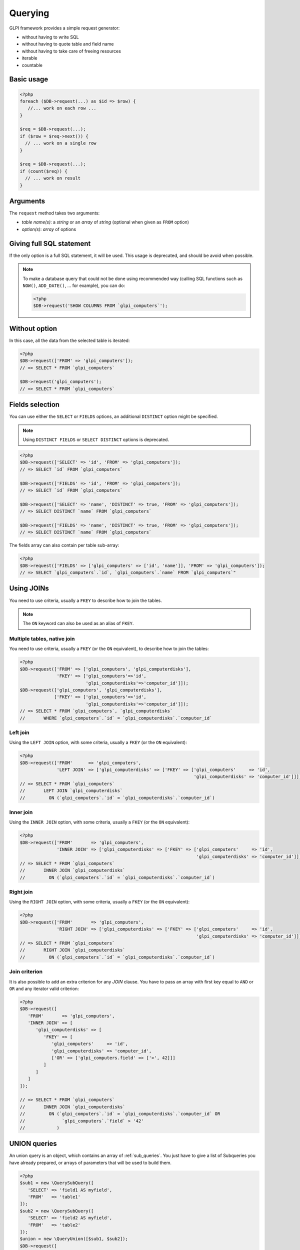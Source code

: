 Querying
--------

GLPI framework provides a simple request generator:

* without having to write SQL
* without having to quote table and field name
* without having to take care of freeing resources
* iterable
* countable

Basic usage
^^^^^^^^^^^

.. code-block:: php

   <?php
   foreach ($DB->request(...) as $id => $row) {
      //... work on each row ...
   }

   $req = $DB->request(...);
   if ($row = $req->next()) {
     // ... work on a single row
   }

   $req = $DB->request(...);
   if (count($req)) {
     // ... work on result
   }

Arguments
^^^^^^^^^

The ``request`` method takes two arguments:

* `table name(s)`: a `string` or an `array` of `string`
  (optional when given as ``FROM`` option)
* `option(s)`: `array` of options


Giving full SQL statement
^^^^^^^^^^^^^^^^^^^^^^^^^

If the only option is a full SQL statement, it will be used.
This usage is deprecated, and should be avoid when possible.

.. note::

   To make a database query that could not be done using recommended way (calling SQL functions such as ``NOW()``, ``ADD_DATE()``, ... for example), you can do:

   .. code-block:: php

      <?php
      $DB->request('SHOW COLUMNS FROM `glpi_computers`');

Without option
^^^^^^^^^^^^^^

In this case, all the data from the selected table is iterated:

.. code-block:: php

   <?php
   $DB->request(['FROM' => 'glpi_computers']);
   // => SELECT * FROM `glpi_computers`

   $DB->request('glpi_computers');
   // => SELECT * FROM `glpi_computers`

Fields selection
^^^^^^^^^^^^^^^^

You can use either the ``SELECT`` or ``FIELDS`` options, an additional ``DISTINCT`` option might be specified.

.. note::
   
   .. versionchanged:: 9.5.0
   
   Using ``DISTINCT FIELDS`` or ``SELECT DISTINCT`` options is deprecated.

.. code-block:: php

   <?php
   $DB->request(['SELECT' => 'id', 'FROM' => 'glpi_computers']);
   // => SELECT `id` FROM `glpi_computers`

   $DB->request(['FIELDS' => 'id', 'FROM' => 'glpi_computers']);
   // => SELECT `id` FROM `glpi_computers`

   $DB->request(['SELECT' => 'name', 'DISTINCT' => true, 'FROM' => 'glpi_computers']);
   // => SELECT DISTINCT `name` FROM `glpi_computers`

   $DB->request(['FIELDS' => 'name', 'DISTINCT' => true, 'FROM' => 'glpi_computers']);
   // => SELECT DISTINCT `name` FROM `glpi_computers`

The fields array can also contain per table sub-array:

.. code-block:: php

   <?php
   $DB->request(['FIELDS' => ['glpi_computers' => ['id', 'name']], 'FROM' => 'glpi_computers']);
   // => SELECT `glpi_computers`.`id`, `glpi_computers`.`name` FROM `glpi_computers`"

Using JOINs
^^^^^^^^^^^

You need to use criteria, usually a ``FKEY`` to describe how to join the tables.

.. note::

   .. versionadded:: 9.3.1

   The ``ON`` keyword can also be used as an alias of ``FKEY``.

Multiple tables, native join
++++++++++++++++++++++++++++

You need to use criteria, usually a ``FKEY`` (or the ``ON`` equivalent), to describe how to join the tables:

.. code-block:: php

   <?php
   $DB->request(['FROM' => ['glpi_computers', 'glpi_computerdisks'],
                 'FKEY' => ['glpi_computers'=>'id',
                            'glpi_computerdisks'=>'computer_id']]);
   $DB->request(['glpi_computers', 'glpi_computerdisks'],
                ['FKEY' => ['glpi_computers'=>'id',
                            'glpi_computerdisks'=>'computer_id']]);
   // => SELECT * FROM `glpi_computers`, `glpi_computerdisks`
   //       WHERE `glpi_computers`.`id` = `glpi_computerdisks`.`computer_id`

Left join
+++++++++

Using the ``LEFT JOIN`` option, with some criteria, usually a ``FKEY`` (or the ``ON`` equivalent):

.. code-block:: php

   <?php
   $DB->request(['FROM'      => 'glpi_computers',
                 'LEFT JOIN' => ['glpi_computerdisks' => ['FKEY' => ['glpi_computers'     => 'id',
                                                                     'glpi_computerdisks' => 'computer_id']]]]);
   // => SELECT * FROM `glpi_computers`
   //       LEFT JOIN `glpi_computerdisks`
   //         ON (`glpi_computers`.`id` = `glpi_computerdisks`.`computer_id`)

Inner join
++++++++++

Using the ``INNER JOIN`` option, with some criteria, usually a ``FKEY`` (or the ``ON`` equivalent):

.. code-block:: php

   <?php
   $DB->request(['FROM'       => 'glpi_computers',
                 'INNER JOIN' => ['glpi_computerdisks' => ['FKEY' => ['glpi_computers'     => 'id',
                                                                      'glpi_computerdisks' => 'computer_id']]]]);
   // => SELECT * FROM `glpi_computers`
   //       INNER JOIN `glpi_computerdisks`
   //         ON (`glpi_computers`.`id` = `glpi_computerdisks`.`computer_id`)

Right join
++++++++++

Using the ``RIGHT JOIN`` option, with some criteria, usually a ``FKEY`` (or the ``ON`` equivalent):

.. code-block:: php

   <?php
   $DB->request(['FROM'       => 'glpi_computers',
                 'RIGHT JOIN' => ['glpi_computerdisks' => ['FKEY' => ['glpi_computers'     => 'id',
                                                                      'glpi_computerdisks' => 'computer_id']]]]);
   // => SELECT * FROM `glpi_computers`
   //       RIGHT JOIN `glpi_computerdisks`
   //         ON (`glpi_computers`.`id` = `glpi_computerdisks`.`computer_id`)

Join criterion
++++++++++++++

.. versionadded:: 9.3.1

It is also possible to add an extra criterion for any `JOIN` clause. You have to pass an array with first key equal to ``AND`` or ``OR`` and any iterator valid criterion:

.. code-block:: php

   <?php
   $DB->request([
      'FROM'       => 'glpi_computers',
      'INNER JOIN' => [
         'glpi_computerdisks' => [
            'FKEY' => [
               'glpi_computers'     => 'id',
               'glpi_computerdisks' => 'computer_id',
               ['OR' => ['glpi_computers.field' => ['>', 42]]]
            ]
         ]
      ]
   ]);

   // => SELECT * FROM `glpi_computers`
   //       INNER JOIN `glpi_computerdisks`
   //         ON (`glpi_computers`.`id` = `glpi_computerdisks`.`computer_id` OR 
   //              `glpi_computers`.`field` > '42'
   //            )


UNION queries
^^^^^^^^^^^^^

.. versionadded:: 9.4.0

An union query is an object, which contains an array of :ref:`sub_queries`. You just have to give a list of Subqueries
you have already prepared, or arrays of parameters that will be used to build them.

.. code-block:: php

   <?php
   $sub1 = new \QuerySubQuery([
      'SELECT' => 'field1 AS myfield',
      'FROM'   => 'table1'
   ]);
   $sub2 = new \QuerySubQuery([
      'SELECT' => 'field2 AS myfield',
      'FROM'   => 'table2'
   ]);
   $union = new \QueryUnion([$sub1, $sub2]);
   $DB->request([
      'FROM'       => $union
   ]);

   // => SELECT * FROM (
   //       SELECT `field1` AS `myfield` FROM `table1`
   //       UNION ALL
   //       SELECT `field2` AS `myfield` FROM `table2`
   //    )

As you can see on the above example, a ``UNION ALL`` query is built. If you want your results to be deduplicated,
(standard ``UNION``):

.. code-block:: php

  <?php
   //...
   //passing true as second argument will activate deduplication.
   $union = new \QueryUnion([$sub1, $sub2], true);
   //...

.. warning::

   Keep in mind that deduplicating a UNION query may have a huge cost on database server.

   Most of the time, you can issue a ``UNION ALL`` and deduplicate the results in the code.

Counting
^^^^^^^^

Using the ``COUNT`` option:

.. code-block:: php

   <?php
   $DB->request(['FROM' => 'glpi_computers', 'COUNT' => 'cpt']);
   // => SELECT COUNT(*) AS cpt FROM `glpi_computers`


Grouping
^^^^^^^^

Using the ``GROUPBY`` option, which contains a field name or an array of field names.

.. code-block:: php

   <?php
   $DB->request(['FROM' => 'glpi_computers', 'GROUPBY' => 'name']);
   // => SELECT * FROM `glpi_computers` GROUP BY `name`

   $DB->request('glpi_computers', ['GROUPBY' => ['name', 'states_id']]);
   // => SELECT * FROM `glpi_computers` GROUP BY `name`, `states_id`

Order
^^^^^

Using the ``ORDER`` option, with value a field or an array of fields. Field name can also contains ASC or DESC suffix.

.. code-block:: php

   <?php
   $DB->request(['FROM' => 'glpi_computers', 'ORDER' => 'name']);
   // => SELECT * FROM `glpi_computers` ORDER BY `name`

   $DB->request('glpi_computers', ['ORDER' => ['date_mod DESC', 'name ASC']]);
   // => SELECT * FROM `glpi_computers` ORDER BY `date_mod` DESC, `name` ASC

Request pager
^^^^^^^^^^^^^

Using the ``START`` and ``LIMIT`` options:

.. code-block:: php

   <?php
   $DB->request('glpi_computers', ['START' => 5, 'LIMIT' => 10]);
   // => SELECT * FROM `glpi_computers` LIMIT 10 OFFSET 5"

.. _query_criteria:

Criteria
^^^^^^^^
Using the ``WHERE`` option with an array of criteria.
The first level of the array is considered as an implicit logical ``AND``.
By default, the array keys are considered as field names, and the values as values.
If this differs from what you want, there are a few workarounds that are covered later.

Simple criteria
+++++++++++++++

A field name and its wanted value:

.. code-block:: php

   <?php
   $DB->request(['FROM' => 'glpi_computers', 'WHERE' => ['is_deleted' => 0]]);
   // => SELECT * FROM `glpi_computers` WHERE `is_deleted` = 0

   $DB->request(['FROM' => 'glpi_computers', 'WHERE' => ['is_deleted' => 0,
                                   'name'       => 'foo']);
   // => SELECT * FROM `glpi_computers` WHERE `is_deleted` = 0 AND `name` = 'foo'

   $DB->request(['FROM' => 'glpi_computers', 'WHERE' => ['users_id' => [1,5,7]]]);
   // => SELECT * FROM `glpi_computers` WHERE `users_id` IN (1, 5, 7)

When using an array as a value, the operator is automatically set to ``IN``.
Make sure that you verify that the array cannot be empty, otherwise an error will be thrown.

When using ``null`` as a value, the operator is automatically set to ``IS`` and the value is set to the ``NULL`` keyword.

Logical ``OR``, ``AND``, ``NOT``
++++++++++++++++++++++++++++++++

Using the ``OR``, ``AND``, or ``NOT`` option with an array of criteria:

.. code-block:: php

   <?php
   $DB->request(['FROM' => 'glpi_computers', 'WHERE' => ['OR' => ['is_deleted' => 0,
                                            'name'       => 'foo']]]);
   // => SELECT * FROM `glpi_computers` WHERE (`is_deleted` = 0 OR `name` = 'foo')"

   $DB->request(['FROM' => 'glpi_computers', 'WHERE' => ['NOT' => ['id' => [1,2,7]]]]);
   // => SELECT * FROM `glpi_computers` WHERE NOT (`id` IN (1, 2, 7))


Using a more complex expression with ``AND`` and ``OR``:

.. code-block:: php

    <?php
    $DB->request(['FROM' => 'glpi_computers', 'WHERE' => ['is_deleted' => 0,
        ['OR' => ['name' => 'foo', 'otherserial' => 'otherunique']],
        ['OR' => ['locations_id' => 1, 'serial' => 'unique']]]
    ]);
    // => SELECT * FROM `glpi_computers` WHERE `is_deleted` = '0' AND ((`name` = 'foo' OR `otherserial` = 'otherunique')) AND ((`locations_id` = '1' OR `serial` = 'unique'))

Operators
+++++++++

Default operator is ``=``, but other operators can be used, by giving an array containing operator and value.

.. code-block:: php

   <?php
   $DB->request(['FROM' => 'glpi_computers', 'WHERE' => ['date_mod' => ['>' , '2016-10-01']]]);
   // => SELECT * FROM `glpi_computers` WHERE `date_mod` > '2016-10-01'

   $DB->request(['FROM' => 'glpi_computers', 'WHERE' => ['name' => ['LIKE' , 'pc00%']]]);
   // => SELECT * FROM `glpi_computers` WHERE `name` LIKE 'pc00%'

Known operators are ``=``, ``!=``, ``<``, ``<=``, ``>``, ``>=``, ``LIKE``, ``REGEXP``, ``NOT LIKE``, ``NOT REGEX``, ``&`` (BITWISE AND), and ``|`` (BITWISE OR).

Aliases
+++++++

You can use SQL aliases (SQL ``AS`` keyword). To achieve that, just write the alias you want on the table name or the field name; then use it in your parameters:

.. code-block:: php

   <?php
   $DB->request(['FROM' => 'glpi_computers AS c']);
   // => SELECT * FROM `glpi_computers` AS `c`

   $DB->request(['SELECT' => 'field AS f', 'FROM' => 'glpi_computers AS c']);
   // => SELECT `field` AS `f` FROM `glpi_computers` AS `c`

Aggregate functions
+++++++++++++++++++

.. versionadded:: 9.3.1

You can use some aggregation SQL functions on fields: ``COUNT``, ``SUM``, ``AVG``, ``MIN`` and ``MAX`` are supported. Just set the function as the key in your fields array:

.. code-block:: php

   <?php
   $DB->request(['SELECT' => ['COUNT' => 'field', 'bar'], 'FROM' => 'glpi_computers', 'GROUPBY' => 'field']);
   // => SELECT COUNT(`field`), `bar` FROM `glpi_computers` GROUP BY `field`

   $DB->request(['SELECT' => ['bar', 'SUM' => 'amount AS total'], 'FROM' => 'glpi_computers', 'GROUPBY' => 'amount']);
   // => SELECT `bar`, SUM(`amount`) AS `total` FROM `glpi_computers` GROUP BY `amount`

.. _sub_queries:

Sub queries
+++++++++++

.. versionadded:: 9.3.1

You can use subqueries, using the specific `QuerySubQuery` class. It takes two arguments: the first is an array of criteria to get the query built, and the second is an optional operator to use. Allowed operators are the same than documented below plus `IN` and `NOT IN`. Default operator is `IN`.

.. code-block:: php

   <?php
   $sub_query = new \QuerySubQuery([
      'SELECT' => 'id',
      'FROM'   => 'subtable',
      'WHERE'  => [
         'subfield' => 'subvalue'
      ]
   ]);
   $DB->request(['FROM' => 'glpi_computers', 'WHERE' => ['field' => $sub_query]]);
   // => SELECT * FROM `glpi_computers` WHERE `field` IN (SELECT `id` FROM `subtable` WHERE `subfield` = 'subvalue')

   $sub_query = new \QuerySubQuery([
      'SELECT' => 'id',
      'FROM'   => 'subtable',
      'WHERE'  => [
         'subfield' => 'subvalue'
      ]
   ]);
   $DB->request(['FROM' => 'glpi_computers', 'WHERE' => ['NOT' => ['field' => $sub_query]]]);
   // => SELECT * FROM `glpi_computers` WHERE NOT `field` IN (SELECT `id` FROM `subtable` WHERE `subfield` = 'subvalue')

   $sub_query = new \QuerySubQuery([
      'SELECT' => 'id',
      'FROM'   => 'subtable',
      'WHERE'  => [
         'subfield' => 'subvalue'
      ]
   ], 'myalias');
   $DB->request(['FROM' => 'glpi_computers', 'SELECT' => [$sub_query, 'id']]);
   // => SELECT (SELECT `id` FROM `subtable` WHERE `subfield` = 'subvalue') AS `myalias`, id FROM `glpi_computers`

What if iterator does not provide what I'm looking for?
+++++++++++++++++++++++++++++++++++++++++++++++++++++++

Even if we do our best to get as many things as possible implemented in the iterator, there are several things that are missing... Consider for example you want to use the SQL `NOW()` function, or want to use a value based on another field: there is no native way to achieve that.

Right now, there is a `QueryExpression` class that would permit to do such things on values (an not on fields since it is not possible to use a class instance as an array key).

.. warning::

   The `QueryExpression` class will pass raw SQL. You are in charge to escape name and values you use into it!

For example, to use the SQL `NOW()` function:

.. code-block:: php

   <?php
   $DB->request([
      'FROM'   => 'my_table',
      'WHERE'  => [
         'date_end'  => ['>', new \QueryExpression('NOW()')]
      ]
   ]);
   // SELECT * FROM `my_table` WHERE `date_end` > NOW()

An example with a field value:

.. code-block:: php

   <?php
   $DB->request([
      'FROM'   => 'my_table',
      'WHERE'  => [
         'field'  => new \QueryExpression(DBmysql::quoteName('other_field'))
      ]
   ]);
   // SELECT * FROM `my_table` WHERE `field` = `other_field`

.. versionadded:: 9.3.1

You can also use some function or non supported stuff on field part by using a `RAW` entry in the query:

.. code-block:: php

   <?php
   $DB->request([
      'FROM'   => 'my_table',
      'WHERE'  => [
        'RAW'  => [
            DBmysql::quoteName('field') => DBmysql::quoteName('field2')
        ]
      ]
   ]);
   // SELECT * FROM `my_table` WHERE LOWER(`field`) = 'value'

.. versionadded:: 9.5.0

You can use a QueryExpression object in the FIELDS statement:

.. code-block:: php

   <?php
   $DB->request([
      'FIELDS'    => [
         'glpi_computers' => ['id'],
         new QueryExpression("CONCAT(`glpi_computers`.`name`, '.', `glpi_domains`.`name`) AS `fullname`")
      ],
      'FROM'      => 'glpi_computers',
      'LEFT JOIN' => [
         'glpi_domains' => [
            'FKEY' => [
               'glpi_computers' => 'domains_id',
               'glpi_domains' => 'id',
            ]
         ]
      ]
   ]);
   // => SELECT `glpi_computers`.`id`, CONCAT(`glpi_computers`.`name`, '.', `glpi_domains`.`name`) AS `fullname` FROM `glpi_computers` LEFT JOIN `glpi_domains` ON (`glpi_computers`.`domains_id` = `glpi_domains`.`id`)

You can use a QueryExpression object in the FROM statement:

.. code-block:: php

   <?php
   $DB->request([
      'FROM'      => new QueryExpression('(SELECT * FROM glpi_computers) as computers'),
   ]);
   // => SELECT * FROM (SELECT * FROM glpi_computers) as computers

When you need to manually quote identifies or values, it is recommended that you use ``$DB::quoteName`` and ``$DB::quoteValue`` respectively rather than directly adding the quotes to ensure future compatibility.
